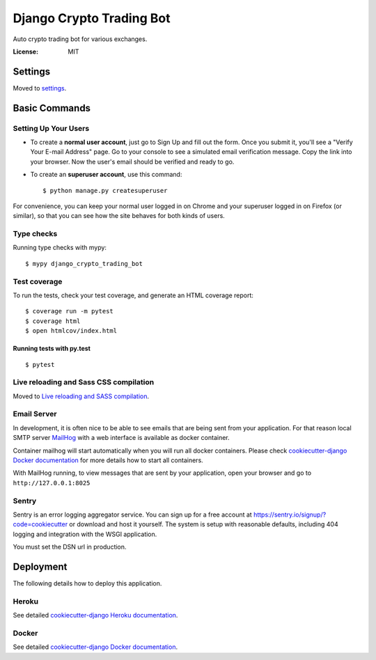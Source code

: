 Django Crypto Trading Bot
=========================

Auto crypto trading bot for various exchanges.

.. image:: https://img.shields.io/badge/built%20with-Cookiecutter%20Django-ff69b4.svg
     :target: https://github.com/pydanny/cookiecutter-django/
     :alt: Built with Cookiecutter Django
.. image:: https://img.shields.io/badge/code%20style-black-000000.svg
     :target: https://github.com/ambv/black
     :alt: Black code style
.. image:: https://travis-ci.com/linuxluigi/django-crypto-trading-bot.svg?branch=master
     :target: https://travis-ci.com/linuxluigi/django-crypto-trading-bot
     :alt: Travis CI tests
.. image:: https://readthedocs.org/projects/django-crypto-trading-bot/badge/?version=latest
     :target: https://django-crypto-trading-bot.readthedocs.io/en/latest/?badge=latest
     :alt: Documentation Status
.. image:: https://coveralls.io/repos/github/linuxluigi/django-crypto-trading-bot/badge.svg?branch=master
     :target: https://coveralls.io/github/linuxluigi/django-crypto-trading-bot?branch=master
     :alt: Coverage
.. image:: https://api.codacy.com/project/badge/Grade/c6bd668a8e61448b86a15fdb2648cd38?isInternal=true
     :target: https://www.codacy.com/manual/linuxluigi/django-crypto-trading-bot?utm_source=github.com&utm_medium=referral&utm_content=linuxluigi/django-crypto-trading-bot&utm_campaign=Badge_Grade_Dashboard
     :alt: Codacy quality
.. image:: https://static.deepsource.io/deepsource-badge-light.svg
     :target: https://deepsource.io/gh/linuxluigi/django-crypto-trading-bot/?ref=repository-badge
     :alt: DeepSource


:License: MIT


Settings
--------

Moved to settings_.

.. _settings: http://cookiecutter-django.readthedocs.io/en/latest/settings.html

Basic Commands
--------------

Setting Up Your Users
^^^^^^^^^^^^^^^^^^^^^

* To create a **normal user account**, just go to Sign Up and fill out the form. Once you submit it, you'll see a "Verify Your E-mail Address" page. Go to your console to see a simulated email verification message. Copy the link into your browser. Now the user's email should be verified and ready to go.

* To create an **superuser account**, use this command::

    $ python manage.py createsuperuser

For convenience, you can keep your normal user logged in on Chrome and your superuser logged in on Firefox (or similar), so that you can see how the site behaves for both kinds of users.

Type checks
^^^^^^^^^^^

Running type checks with mypy:

::

  $ mypy django_crypto_trading_bot

Test coverage
^^^^^^^^^^^^^

To run the tests, check your test coverage, and generate an HTML coverage report::

    $ coverage run -m pytest
    $ coverage html
    $ open htmlcov/index.html

Running tests with py.test
~~~~~~~~~~~~~~~~~~~~~~~~~~

::

  $ pytest

Live reloading and Sass CSS compilation
^^^^^^^^^^^^^^^^^^^^^^^^^^^^^^^^^^^^^^^

Moved to `Live reloading and SASS compilation`_.

.. _`Live reloading and SASS compilation`: http://cookiecutter-django.readthedocs.io/en/latest/live-reloading-and-sass-compilation.html




Email Server
^^^^^^^^^^^^

In development, it is often nice to be able to see emails that are being sent from your application. For that reason local SMTP server `MailHog`_ with a web interface is available as docker container.

Container mailhog will start automatically when you will run all docker containers.
Please check `cookiecutter-django Docker documentation`_ for more details how to start all containers.

With MailHog running, to view messages that are sent by your application, open your browser and go to ``http://127.0.0.1:8025``

.. _mailhog: https://github.com/mailhog/MailHog



Sentry
^^^^^^

Sentry is an error logging aggregator service. You can sign up for a free account at  https://sentry.io/signup/?code=cookiecutter  or download and host it yourself.
The system is setup with reasonable defaults, including 404 logging and integration with the WSGI application.

You must set the DSN url in production.


Deployment
----------

The following details how to deploy this application.


Heroku
^^^^^^

See detailed `cookiecutter-django Heroku documentation`_.

.. _`cookiecutter-django Heroku documentation`: http://cookiecutter-django.readthedocs.io/en/latest/deployment-on-heroku.html



Docker
^^^^^^

See detailed `cookiecutter-django Docker documentation`_.

.. _`cookiecutter-django Docker documentation`: http://cookiecutter-django.readthedocs.io/en/latest/deployment-with-docker.html



